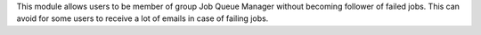 This module allows users to
be member of group Job Queue Manager without becoming follower of failed jobs.
This can avoid for some users to receive a lot of emails in case of failing
jobs.
